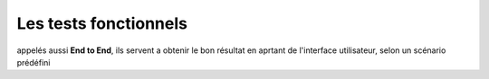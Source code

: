 **********************
Les tests fonctionnels
**********************

appelés aussi **End to End**, ils servent a obtenir le bon résultat en aprtant de l'interface utilisateur, selon un scénario prédéfini